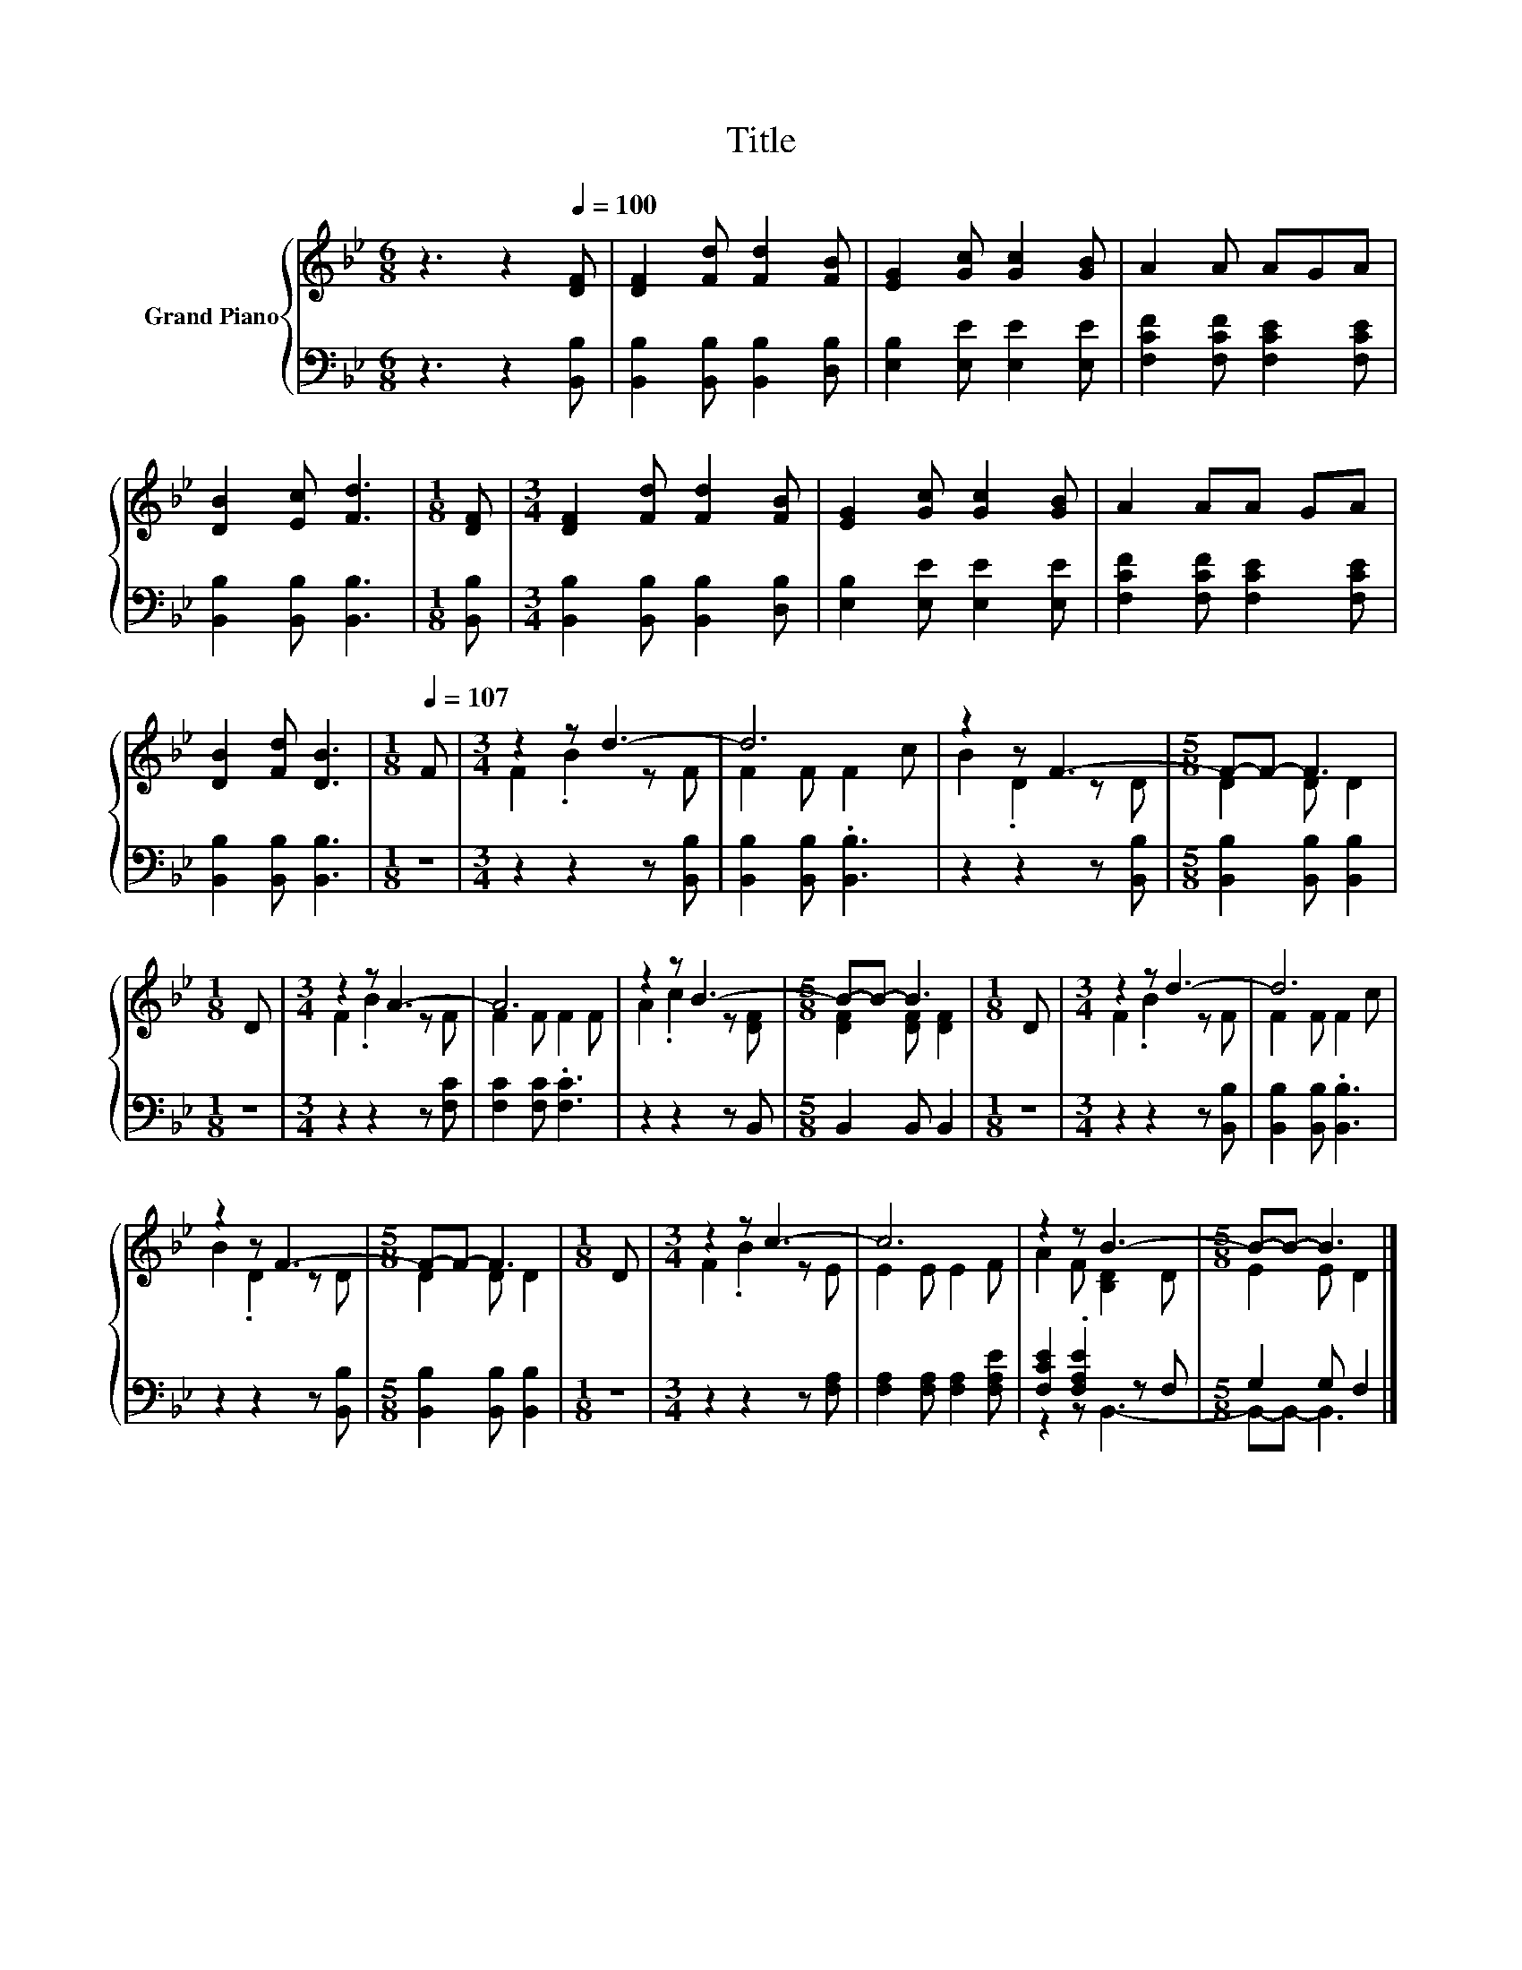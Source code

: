 X:1
T:Title
%%score { ( 1 3 ) | ( 2 4 ) }
L:1/8
M:6/8
K:Bb
V:1 treble nm="Grand Piano"
V:3 treble 
V:2 bass 
V:4 bass 
V:1
 z3 z2[Q:1/4=100] [DF] | [DF]2 [Fd] [Fd]2 [FB] | [EG]2 [Gc] [Gc]2 [GB] | A2 A AGA | %4
 [DB]2 [Ec] [Fd]3 |[M:1/8] [DF] |[M:3/4] [DF]2 [Fd] [Fd]2 [FB] | [EG]2 [Gc] [Gc]2 [GB] | A2 AA GA | %9
 [DB]2 [Fd] [DB]3 |[M:1/8][Q:1/4=107] F |[M:3/4] z2 z d3- | d6 | z2 z F3- |[M:5/8] F-F- F3 | %15
[M:1/8] D |[M:3/4] z2 z A3- | A6 | z2 z B3- |[M:5/8] B-B- B3 |[M:1/8] D |[M:3/4] z2 z d3- | d6 | %23
 z2 z F3- |[M:5/8] F-F- F3 |[M:1/8] D |[M:3/4] z2 z c3- | c6 | z2 z B3- |[M:5/8] B-B- B3 |] %30
V:2
 z3 z2 [B,,B,] | [B,,B,]2 [B,,B,] [B,,B,]2 [D,B,] | [E,B,]2 [E,E] [E,E]2 [E,E] | %3
 [F,CF]2 [F,CF] [F,CE]2 [F,CE] | [B,,B,]2 [B,,B,] [B,,B,]3 |[M:1/8] [B,,B,] | %6
[M:3/4] [B,,B,]2 [B,,B,] [B,,B,]2 [D,B,] | [E,B,]2 [E,E] [E,E]2 [E,E] | %8
 [F,CF]2 [F,CF] [F,CE]2 [F,CE] | [B,,B,]2 [B,,B,] [B,,B,]3 |[M:1/8] z |[M:3/4] z2 z2 z [B,,B,] | %12
 [B,,B,]2 [B,,B,] .[B,,B,]3 | z2 z2 z [B,,B,] |[M:5/8] [B,,B,]2 [B,,B,] [B,,B,]2 |[M:1/8] z | %16
[M:3/4] z2 z2 z [F,C] | [F,C]2 [F,C] .[F,C]3 | z2 z2 z B,, |[M:5/8] B,,2 B,, B,,2 |[M:1/8] z | %21
[M:3/4] z2 z2 z [B,,B,] | [B,,B,]2 [B,,B,] .[B,,B,]3 | z2 z2 z [B,,B,] | %24
[M:5/8] [B,,B,]2 [B,,B,] [B,,B,]2 |[M:1/8] z |[M:3/4] z2 z2 z [F,A,] | %27
 [F,A,]2 [F,A,] [F,A,]2 [F,A,E] | [F,CE]2 .[F,A,E]2 z F, |[M:5/8] G,2 G, F,2 |] %30
V:3
 x6 | x6 | x6 | x6 | x6 |[M:1/8] x |[M:3/4] x6 | x6 | x6 | x6 |[M:1/8] x |[M:3/4] F2 .B2 z F | %12
 F2 F F2 c | B2 .D2 z D |[M:5/8] D2 D D2 |[M:1/8] x |[M:3/4] F2 .B2 z F | F2 F F2 F | %18
 A2 .c2 z [DF] |[M:5/8] [DF]2 [DF] [DF]2 |[M:1/8] x |[M:3/4] F2 .B2 z F | F2 F F2 c | B2 .D2 z D | %24
[M:5/8] D2 D D2 |[M:1/8] x |[M:3/4] F2 .B2 z E | E2 E E2 F | A2 F [B,D]2 D |[M:5/8] E2 E D2 |] %30
V:4
 x6 | x6 | x6 | x6 | x6 |[M:1/8] x |[M:3/4] x6 | x6 | x6 | x6 |[M:1/8] x |[M:3/4] x6 | x6 | x6 | %14
[M:5/8] x5 |[M:1/8] x |[M:3/4] x6 | x6 | x6 |[M:5/8] x5 |[M:1/8] x |[M:3/4] x6 | x6 | x6 | %24
[M:5/8] x5 |[M:1/8] x |[M:3/4] x6 | x6 | z2 z B,,3- |[M:5/8] B,,-B,,- B,,3 |] %30

